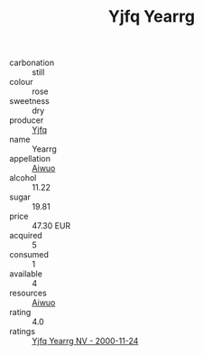 :PROPERTIES:
:ID:                     8d9c921e-06e4-42ef-8975-64159a736a5e
:END:
#+TITLE: Yjfq Yearrg 

- carbonation :: still
- colour :: rose
- sweetness :: dry
- producer :: [[id:35992ec3-be8f-45d4-87e9-fe8216552764][Yjfq]]
- name :: Yearrg
- appellation :: [[id:47e01a18-0eb9-49d9-b003-b99e7e92b783][Aiwuo]]
- alcohol :: 11.22
- sugar :: 19.81
- price :: 47.30 EUR
- acquired :: 5
- consumed :: 1
- available :: 4
- resources :: [[id:47e01a18-0eb9-49d9-b003-b99e7e92b783][Aiwuo]]
- rating :: 4.0
- ratings :: [[id:415172ce-15d4-4c23-94a8-6121de6c8c06][Yjfq Yearrg NV - 2000-11-24]]


